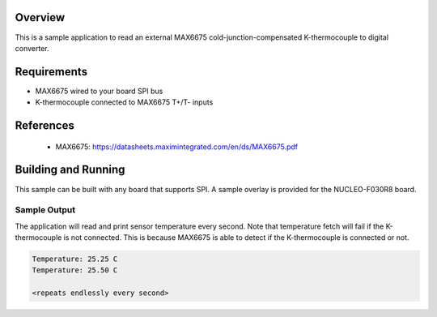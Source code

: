 .. zephyr:code-sample:: max6675
   :name: MAX6675 K-thermocouple to digital converter
   :relevant-api: sensor_interface

   Get temperature from a MAX6675 K-thermocouple to digital converter (polling
   mode).

Overview
********

This is a sample application to read an external MAX6675
cold-junction-compensated K-thermocouple to digital converter.

Requirements
************

- MAX6675 wired to your board SPI bus
- K-thermocouple connected to MAX6675 T+/T- inputs

References
**********

 - MAX6675: https://datasheets.maximintegrated.com/en/ds/MAX6675.pdf

Building and Running
********************

This sample can be built with any board that supports SPI. A sample overlay is
provided for the NUCLEO-F030R8 board.

.. zephyr-app-commands::
   :zephyr-app: samples/sensor/max6675
   :board: nucleo_f030r8
   :goals: build
   :compact:

Sample Output
=============

The application will read and print sensor temperature every second. Note that
temperature fetch will fail if the K-thermocouple is not connected. This is
because MAX6675 is able to detect if the K-thermocouple is connected or not.

.. code-block:: console

   Temperature: 25.25 C
   Temperature: 25.50 C

   <repeats endlessly every second>
